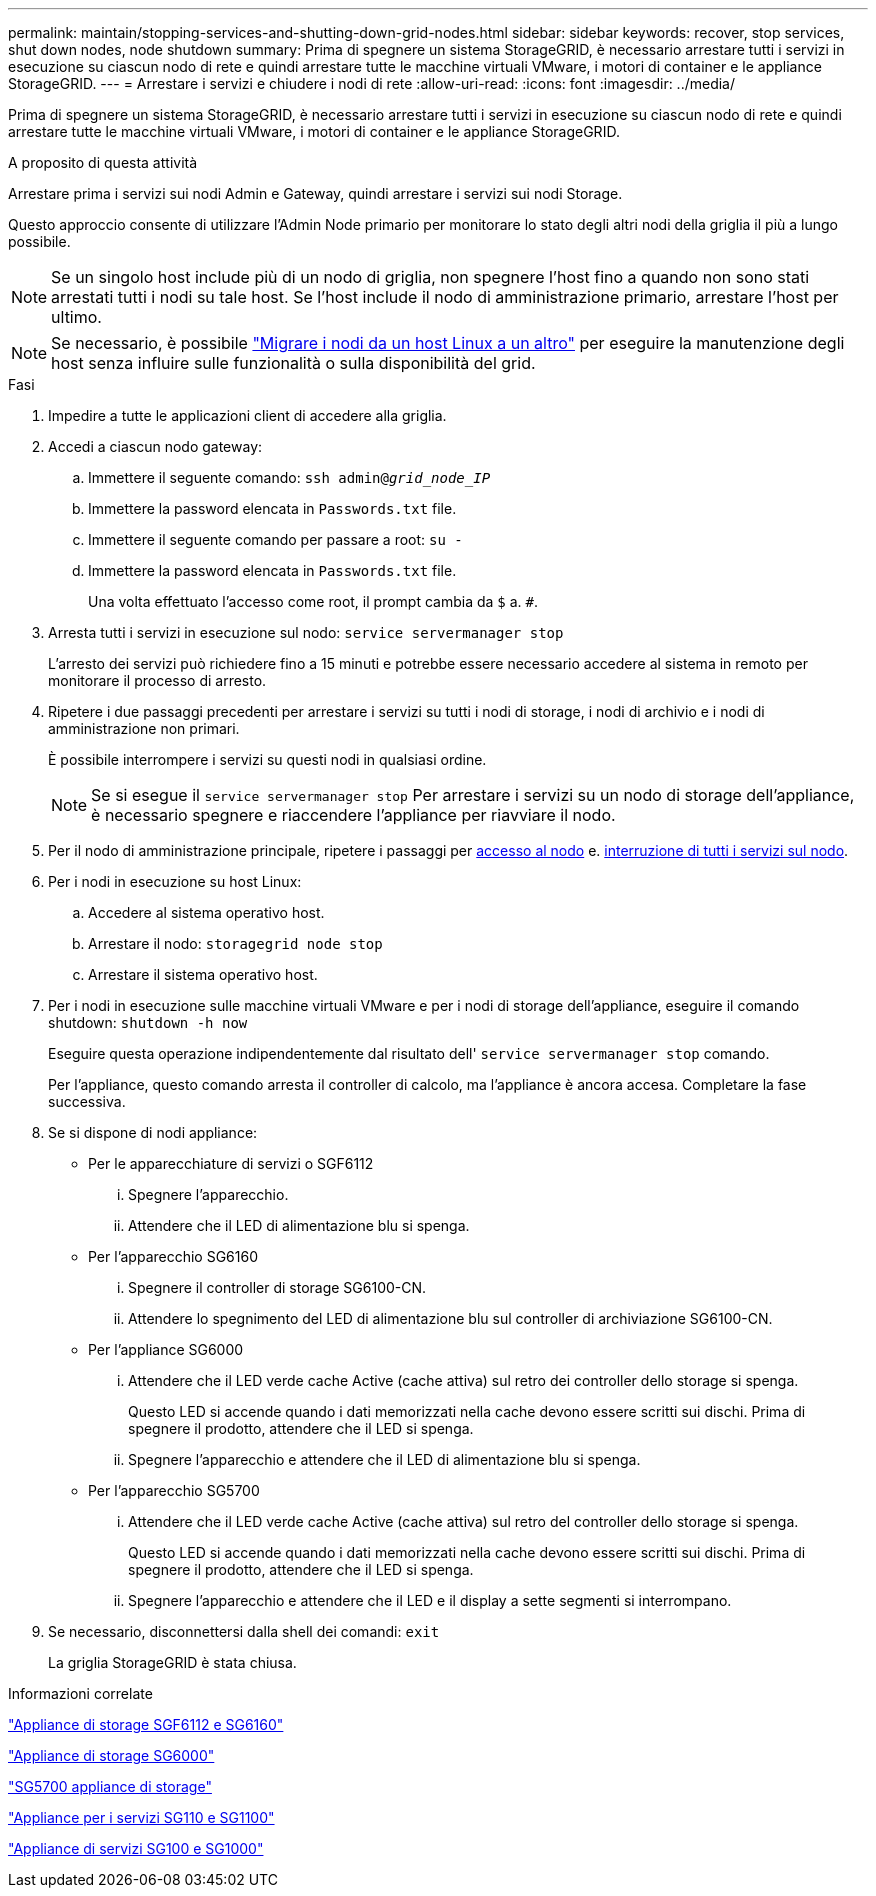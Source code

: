 ---
permalink: maintain/stopping-services-and-shutting-down-grid-nodes.html 
sidebar: sidebar 
keywords: recover, stop services, shut down nodes, node shutdown 
summary: Prima di spegnere un sistema StorageGRID, è necessario arrestare tutti i servizi in esecuzione su ciascun nodo di rete e quindi arrestare tutte le macchine virtuali VMware, i motori di container e le appliance StorageGRID. 
---
= Arrestare i servizi e chiudere i nodi di rete
:allow-uri-read: 
:icons: font
:imagesdir: ../media/


[role="lead"]
Prima di spegnere un sistema StorageGRID, è necessario arrestare tutti i servizi in esecuzione su ciascun nodo di rete e quindi arrestare tutte le macchine virtuali VMware, i motori di container e le appliance StorageGRID.

.A proposito di questa attività
Arrestare prima i servizi sui nodi Admin e Gateway, quindi arrestare i servizi sui nodi Storage.

Questo approccio consente di utilizzare l'Admin Node primario per monitorare lo stato degli altri nodi della griglia il più a lungo possibile.


NOTE: Se un singolo host include più di un nodo di griglia, non spegnere l'host fino a quando non sono stati arrestati tutti i nodi su tale host. Se l'host include il nodo di amministrazione primario, arrestare l'host per ultimo.


NOTE: Se necessario, è possibile link:linux-migrating-grid-node-to-new-host.html["Migrare i nodi da un host Linux a un altro"] per eseguire la manutenzione degli host senza influire sulle funzionalità o sulla disponibilità del grid.

.Fasi
. Impedire a tutte le applicazioni client di accedere alla griglia.
. [[log_in_to_gn]]Accedi a ciascun nodo gateway:
+
.. Immettere il seguente comando: `ssh admin@_grid_node_IP_`
.. Immettere la password elencata in `Passwords.txt` file.
.. Immettere il seguente comando per passare a root: `su -`
.. Immettere la password elencata in `Passwords.txt` file.
+
Una volta effettuato l'accesso come root, il prompt cambia da `$` a. `#`.



. [[stop_all_Services]]Arresta tutti i servizi in esecuzione sul nodo: `service servermanager stop`
+
L'arresto dei servizi può richiedere fino a 15 minuti e potrebbe essere necessario accedere al sistema in remoto per monitorare il processo di arresto.



. Ripetere i due passaggi precedenti per arrestare i servizi su tutti i nodi di storage, i nodi di archivio e i nodi di amministrazione non primari.
+
È possibile interrompere i servizi su questi nodi in qualsiasi ordine.

+

NOTE: Se si esegue il `service servermanager stop` Per arrestare i servizi su un nodo di storage dell'appliance, è necessario spegnere e riaccendere l'appliance per riavviare il nodo.

. Per il nodo di amministrazione principale, ripetere i passaggi per <<log_in_to_gn,accesso al nodo>> e. <<stop_all_services,interruzione di tutti i servizi sul nodo>>.
. Per i nodi in esecuzione su host Linux:
+
.. Accedere al sistema operativo host.
.. Arrestare il nodo: `storagegrid node stop`
.. Arrestare il sistema operativo host.


. Per i nodi in esecuzione sulle macchine virtuali VMware e per i nodi di storage dell'appliance, eseguire il comando shutdown: `shutdown -h now`
+
Eseguire questa operazione indipendentemente dal risultato dell' `service servermanager stop` comando.

+
Per l'appliance, questo comando arresta il controller di calcolo, ma l'appliance è ancora accesa. Completare la fase successiva.

. Se si dispone di nodi appliance:
+
** Per le apparecchiature di servizi o SGF6112
+
... Spegnere l'apparecchio.
... Attendere che il LED di alimentazione blu si spenga.


** Per l'apparecchio SG6160
+
... Spegnere il controller di storage SG6100-CN.
... Attendere lo spegnimento del LED di alimentazione blu sul controller di archiviazione SG6100-CN.


** Per l'appliance SG6000
+
... Attendere che il LED verde cache Active (cache attiva) sul retro dei controller dello storage si spenga.
+
Questo LED si accende quando i dati memorizzati nella cache devono essere scritti sui dischi. Prima di spegnere il prodotto, attendere che il LED si spenga.

... Spegnere l'apparecchio e attendere che il LED di alimentazione blu si spenga.


** Per l'apparecchio SG5700
+
... Attendere che il LED verde cache Active (cache attiva) sul retro del controller dello storage si spenga.
+
Questo LED si accende quando i dati memorizzati nella cache devono essere scritti sui dischi. Prima di spegnere il prodotto, attendere che il LED si spenga.

... Spegnere l'apparecchio e attendere che il LED e il display a sette segmenti si interrompano.




. Se necessario, disconnettersi dalla shell dei comandi: `exit`
+
La griglia StorageGRID è stata chiusa.



.Informazioni correlate
https://docs.netapp.com/us-en/storagegrid-appliances/sg6100/index.html["Appliance di storage SGF6112 e SG6160"^]

https://docs.netapp.com/us-en/storagegrid-appliances/sg6000/index.html["Appliance di storage SG6000"^]

https://docs.netapp.com/us-en/storagegrid-appliances/sg5700/index.html["SG5700 appliance di storage"^]

https://docs.netapp.com/us-en/storagegrid-appliances/sg110-1100/index.html["Appliance per i servizi SG110 e SG1100"^]

https://docs.netapp.com/us-en/storagegrid-appliances/sg100-1000/index.html["Appliance di servizi SG100 e SG1000"^]
